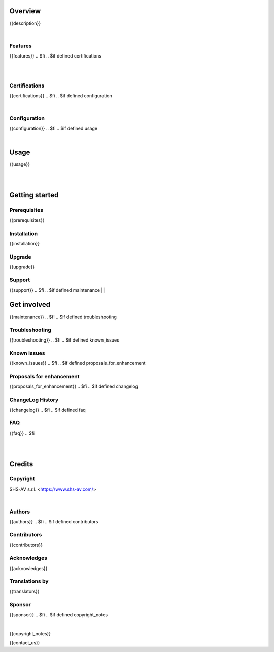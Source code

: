 .. $include readme_header.rst

Overview
========

{{description}}

.. $if defined features

|

Features
--------

{{features}}
.. $fi
.. $if defined certifications

|
|

Certifications
--------------

{{certifications}}
.. $fi
.. $if defined configuration

|

Configuration
-------------

{{configuration}}
.. $fi
.. $if defined usage

|

Usage
=====

{{usage}}

.. $fi
|
|

Getting started
===============

.. $if defined prerequisites
Prerequisites
-------------

{{prerequisites}}

.. $fi
.. $if defined installation
Installation
------------

{{installation}}

.. $fi
.. $if defined upgrade

Upgrade
-------

{{upgrade}}

.. $fi
.. $if defined support

Support
-------

{{support}}
.. $fi
.. $if defined maintenance
|
|

Get involved
============

{{maintenance}}
.. $fi
.. $if defined troubleshooting

Troubleshooting
---------------

{{troubleshooting}}
.. $fi
.. $if defined known_issues

Known issues
------------

{{known_issues}}
.. $fi
.. $if defined proposals_for_enhancement

Proposals for enhancement
--------------------------

{{proposals_for_enhancement}}
.. $fi
.. $if defined changelog

ChangeLog History
-----------------

{{changelog}}
.. $fi
.. $if defined faq

FAQ
---

{{faq}}
.. $fi

|
|

Credits
=======

Copyright
---------

SHS-AV s.r.l. <https://www.shs-av.com/>

.. $if defined authors

|

Authors
-------

{{authors}}
.. $fi
.. $if defined contributors

Contributors
------------

{{contributors}}

.. $fi
.. $if defined acknowledges

Acknowledges
------------

{{acknowledges}}

.. $fi
.. $if defined translators

Translations by
---------------

{{translators}}

.. $fi
.. $if defined sponsor

Sponsor
-------

{{sponsor}}
.. $fi
.. $if defined copyright_notes

|

{{copyright_notes}}

.. $fi
.. $if defined contact_us

{{contact_us}}

.. $fi

.. $include readme_footer.rst
